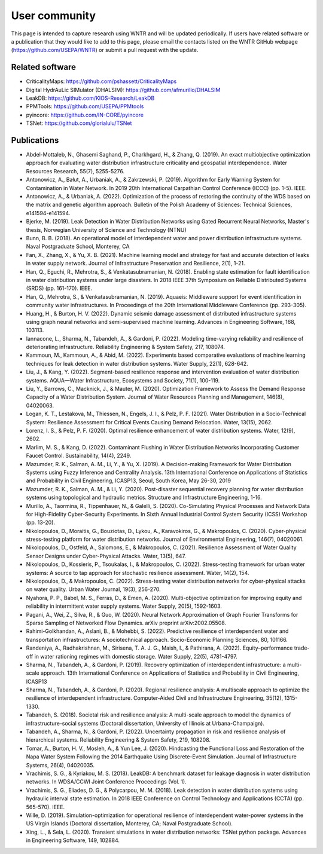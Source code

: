 .. raw:: latex

    \clearpage

.. _users:

User community	
================================

This page is intended to capture research using WNTR and will be updated periodically.
If users have related software or a publication that they would like 
to add to this page, please email the contacts listed on the WNTR GitHub webpage (https://github.com/USEPA/WNTR) 
or submit a pull request with the update.

Related software
-----------------

* CriticalityMaps: https://github.com/pshassett/CriticalityMaps

* Digital HydrAuLic SIMulator (DHALSIM): https://github.com/afmurillo/DHALSIM

* LeakDB: https://github.com/KIOS-Research/LeakDB

* PPMTools: https://github.com/USEPA/PPMtools

* pyincore: https://github.com/IN-CORE/pyincore

* TSNet: https://github.com/glorialulu/TSNet

Publications
-----------------

* Abdel-Mottaleb, N., Ghasemi Saghand, P., Charkhgard, H., & Zhang, Q. (2019). An exact multiobjective optimization approach for evaluating water distribution infrastructure criticality and geospatial interdependence. Water Resources Research, 55(7), 5255-5276.

* Antonowicz, A., Bałut, A., Urbaniak, A., & Zakrzewski, P. (2019). Algorithm for Early Warning System for Contamination in Water Network. In 2019 20th International Carpathian Control Conference (ICCC) (pp. 1-5). IEEE.

* Antonowicz, A., & Urbaniak, A. (2022). Optimization of the process of restoring the continuity of the WDS based on the matrix and genetic algorithm approach. Bulletin of the Polish Academy of Sciences: Technical Sciences, e141594-e141594.

* Bjerke, M. (2019). Leak Detection in Water Distribution Networks using Gated Recurrent Neural Networks, Master's thesis, Norwegian University of Science and Technology (NTNU)

* Bunn, B. B. (2018). An operational model of interdependent water and power distribution infrastructure systems. Naval Postgraduate School, Monterey, CA

* Fan, X., Zhang, X., & Yu, X. B. (2021). Machine learning model and strategy for fast and accurate detection of leaks in water supply network. Journal of Infrastructure Preservation and Resilience, 2(1), 1-21.

* Han, Q., Eguchi, R., Mehrotra, S., & Venkatasubramanian, N. (2018). Enabling state estimation for fault identification in water distribution systems under large disasters. In 2018 IEEE 37th Symposium on Reliable Distributed Systems (SRDS) (pp. 161-170). IEEE.

* Han, Q., Mehrotra, S., & Venkatasubramanian, N. (2019). Aquaeis: Middleware support for event identification in community water infrastructures. In Proceedings of the 20th International Middleware Conference (pp. 293-305).

* Huang, H., & Burton, H. V. (2022). Dynamic seismic damage assessment of distributed infrastructure systems using graph neural networks and semi-supervised machine learning. Advances in Engineering Software, 168, 103113.

* Iannacone, L., Sharma, N., Tabandeh, A., & Gardoni, P. (2022). Modeling time-varying reliability and resilience of deteriorating infrastructure. Reliability Engineering & System Safety, 217, 108074.

* Kammoun, M., Kammoun, A., & Abid, M. (2022). Experiments based comparative evaluations of machine learning techniques for leak detection in water distribution systems. Water Supply, 22(1), 628-642.

* Liu, J., & Kang, Y. (2022). Segment-based resilience response and intervention evaluation of water distribution systems. AQUA—Water Infrastructure, Ecosystems and Society, 71(1), 100-119.

* Liu, Y., Barrows, C., Macknick, J., & Mauter, M. (2020). Optimization Framework to Assess the Demand Response Capacity of a Water Distribution System. Journal of Water Resources Planning and Management, 146(8), 04020063.

* Logan, K. T., Lestakova, M., Thiessen, N., Engels, J. I., & Pelz, P. F. (2021). Water Distribution in a Socio-Technical System: Resilience Assessment for Critical Events Causing Demand Relocation. Water, 13(15), 2062.

* Lorenz, I. S., & Pelz, P. F. (2020). Optimal resilience enhancement of water distribution systems. Water, 12(9), 2602.

* Marlim, M. S., & Kang, D. (2022). Contaminant Flushing in Water Distribution Networks Incorporating Customer Faucet Control. Sustainability, 14(4), 2249.

* Mazumder, R. K., Salman, A. M., Li, Y., & Yu, X. (2019). A Decision-making Framework for Water Distribution Systems using Fuzzy Inference and Centrality Analysis. 13th International Conference on Applications of Statistics and Probability in Civil Engineering, ICASP13, Seoul, South Korea, May 26-30, 2019

* Mazumder, R. K., Salman, A. M., & Li, Y. (2020). Post-disaster sequential recovery planning for water distribution systems using topological and hydraulic metrics. Structure and Infrastructure Engineering, 1-16.

* Murillo, A., Taormina, R., Tippenhauer, N., & Galelli, S. (2020). Co-Simulating Physical Processes and Network Data for High-Fidelity Cyber-Security Experiments. In Sixth Annual Industrial Control System Security (ICSS) Workshop (pp. 13-20).

* Nikolopoulos, D., Moraitis, G., Bouziotas, D., Lykou, A., Karavokiros, G., & Makropoulos, C. (2020). Cyber-physical stress-testing platform for water distribution networks. Journal of Environmental Engineering, 146(7), 04020061.

* Nikolopoulos, D., Ostfeld, A., Salomons, E., & Makropoulos, C. (2021). Resilience Assessment of Water Quality Sensor Designs under Cyber-Physical Attacks. Water, 13(5), 647.

* Nikolopoulos, D., Kossieris, P., Tsoukalas, I., & Makropoulos, C. (2022). Stress-testing framework for urban water systems: A source to tap approach for stochastic resilience assessment. Water, 14(2), 154.

* Nikolopoulos, D., & Makropoulos, C. (2022). Stress-testing water distribution networks for cyber-physical attacks on water quality. Urban Water Journal, 19(3), 256-270.

* Nyahora, P. P., Babel, M. S., Ferras, D., & Emen, A. (2020). Multi-objective optimization for improving equity and reliability in intermittent water supply systems. Water Supply, 20(5), 1592-1603.

* Pagani, A., Wei, Z., Silva, R., & Guo, W. (2020). Neural Network Approximation of Graph Fourier Transforms for Sparse Sampling of Networked Flow Dynamics. arXiv preprint arXiv:2002.05508.

* Rahimi-Golkhandan, A., Aslani, B., & Mohebbi, S. (2022). Predictive resilience of interdependent water and transportation infrastructures: A sociotechnical approach. Socio-Economic Planning Sciences, 80, 101166.

* Randeniya, A., Radhakrishnan, M., Sirisena, T. A. J. G., Maish, I., & Pathirana, A. (2022). Equity–performance trade-off in water rationing regimes with domestic storage. Water Supply, 22(5), 4781-4797.

* Sharma, N., Tabandeh, A., & Gardoni, P. (2019). Recovery optimization of interdependent infrastructure: a multi-scale approach. 13th International Conference on Applications of Statistics and Probability in Civil Engineering, ICASP13

* Sharma, N., Tabandeh, A., & Gardoni, P. (2020). Regional resilience analysis: A multiscale approach to optimize the resilience of interdependent infrastructure. Computer‐Aided Civil and Infrastructure Engineering, 35(12), 1315-1330.

* Tabandeh, S. (2018). Societal risk and resilience analysis: A multi-scale approach to model the dynamics of infrastructure-social systems (Doctoral dissertation, University of Illinois at Urbana-Champaign).

* Tabandeh, A., Sharma, N., & Gardoni, P. (2022). Uncertainty propagation in risk and resilience analysis of hierarchical systems. Reliability Engineering & System Safety, 219, 108208.

* Tomar, A., Burton, H. V., Mosleh, A., & Yun Lee, J. (2020). Hindcasting the Functional Loss and Restoration of the Napa Water System Following the 2014 Earthquake Using Discrete-Event Simulation. Journal of Infrastructure Systems, 26(4), 04020035.

* Vrachimis, S. G., & Kyriakou, M. S. (2018). LeakDB: A benchmark dataset for leakage diagnosis in water distribution networks. In WDSA/CCWI Joint Conference Proceedings (Vol. 1).

* Vrachimis, S. G., Eliades, D. G., & Polycarpou, M. M. (2018). Leak detection in water distribution systems using hydraulic interval state estimation. In 2018 IEEE Conference on Control Technology and Applications (CCTA) (pp. 565-570). IEEE.

* Wille, D. (2019). Simulation-optimization for operational resilience of interdependent water-power systems in the US Virgin Islands (Doctoral dissertation, Monterey, CA; Naval Postgraduate School).

* Xing, L., & Sela, L. (2020). Transient simulations in water distribution networks: TSNet python package. Advances in Engineering Software, 149, 102884.

